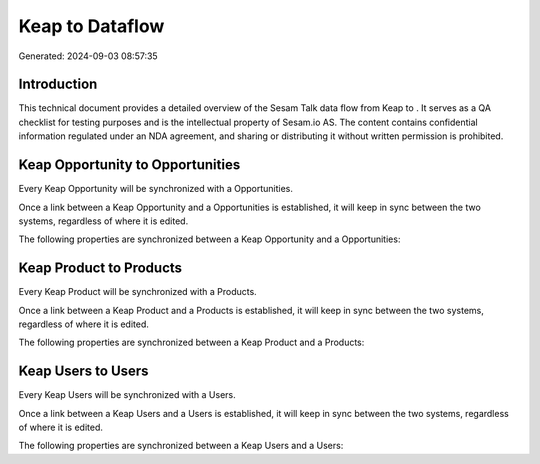 =================
Keap to  Dataflow
=================

Generated: 2024-09-03 08:57:35

Introduction
------------

This technical document provides a detailed overview of the Sesam Talk data flow from Keap to . It serves as a QA checklist for testing purposes and is the intellectual property of Sesam.io AS. The content contains confidential information regulated under an NDA agreement, and sharing or distributing it without written permission is prohibited.

Keap Opportunity to  Opportunities
----------------------------------
Every Keap Opportunity will be synchronized with a  Opportunities.

Once a link between a Keap Opportunity and a  Opportunities is established, it will keep in sync between the two systems, regardless of where it is edited.

The following properties are synchronized between a Keap Opportunity and a  Opportunities:

.. list-table::
   :header-rows: 1

   * - Keap Opportunity Property
     -  Opportunities Property
     -  Data Type


Keap Product to  Products
-------------------------
Every Keap Product will be synchronized with a  Products.

Once a link between a Keap Product and a  Products is established, it will keep in sync between the two systems, regardless of where it is edited.

The following properties are synchronized between a Keap Product and a  Products:

.. list-table::
   :header-rows: 1

   * - Keap Product Property
     -  Products Property
     -  Data Type


Keap Users to  Users
--------------------
Every Keap Users will be synchronized with a  Users.

Once a link between a Keap Users and a  Users is established, it will keep in sync between the two systems, regardless of where it is edited.

The following properties are synchronized between a Keap Users and a  Users:

.. list-table::
   :header-rows: 1

   * - Keap Users Property
     -  Users Property
     -  Data Type

